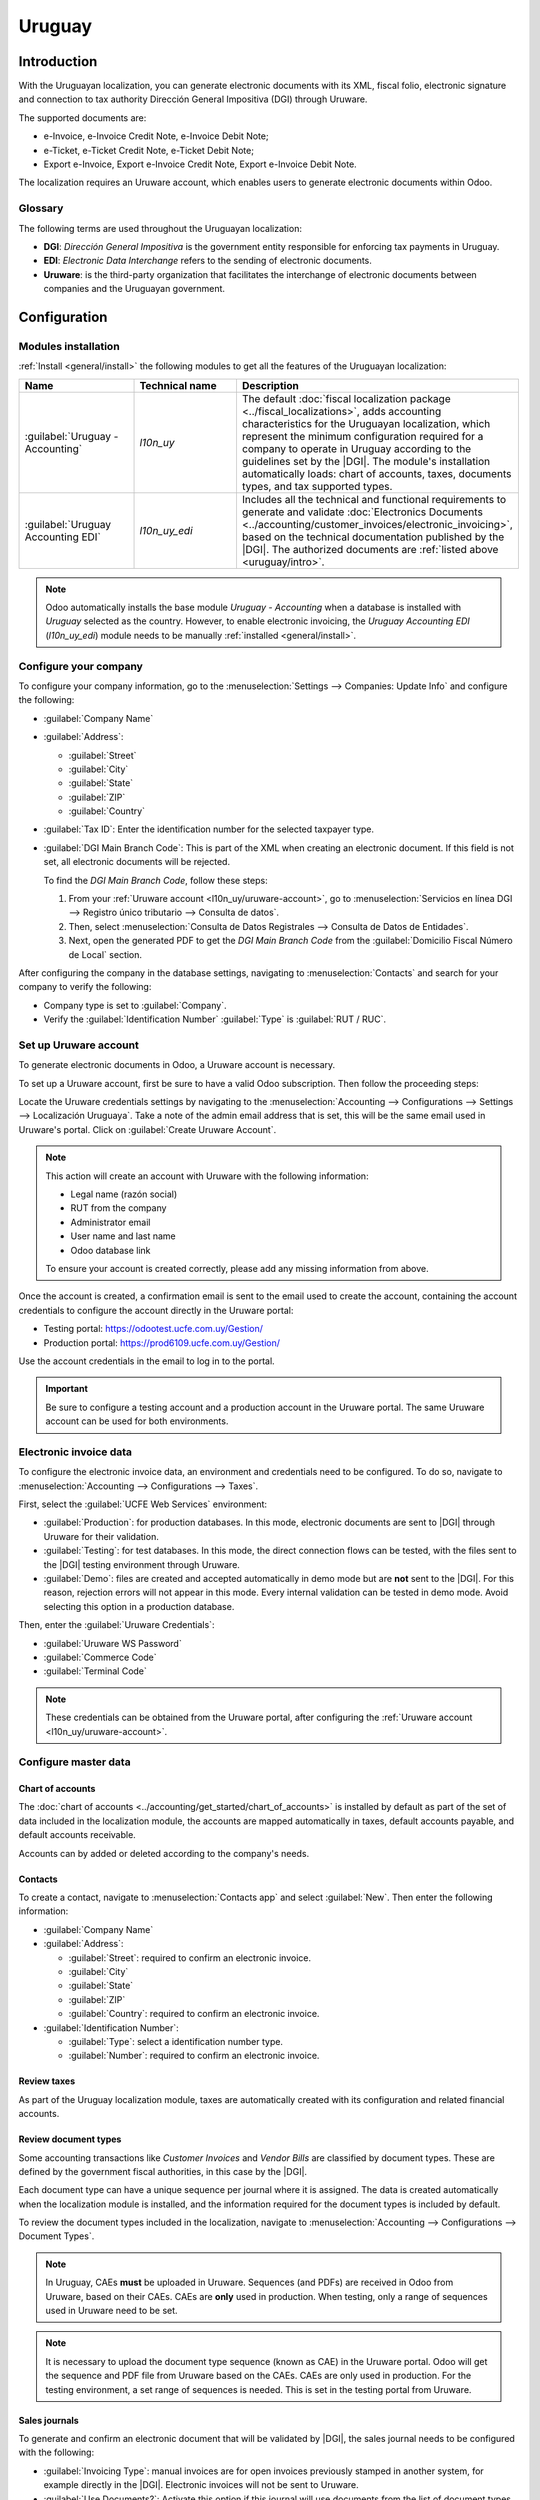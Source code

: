 =======
Uruguay
=======

.. |DGI| replace:: :abbr:`DGI (Dirección General Impositiva)`
.. |EDI| replace:: :abbr:`EDI (Electronic Data Interchange)`

.. _uruguay/intro:

Introduction
============

With the Uruguayan localization, you can generate electronic documents with its XML, fiscal folio,
electronic signature and connection to tax authority Dirección General Impositiva (DGI) through
Uruware.

The supported documents are:

- e-Invoice, e-Invoice Credit Note, e-Invoice Debit Note;
- e-Ticket, e-Ticket Credit Note, e-Ticket Debit Note;
- Export e-Invoice, Export e-Invoice Credit Note, Export e-Invoice Debit Note.

The localization requires an Uruware account, which enables users to generate electronic documents
within Odoo.

Glossary
--------

The following terms are used throughout the Uruguayan localization:

- **DGI**: *Dirección General Impositiva* is the government entity responsible for enforcing tax
  payments in Uruguay.
- **EDI**: *Electronic Data Interchange* refers to the sending of electronic documents.
- **Uruware**: is the third-party organization that facilitates the interchange of electronic
  documents between companies and the Uruguayan government.

Configuration
=============

Modules installation
--------------------

:ref:`Install <general/install>` the following modules to get all the features of the Uruguayan
localization:

.. list-table::
   :header-rows: 1
   :widths: 25 25 50

   * - Name
     - Technical name
     - Description
   * - :guilabel:`Uruguay - Accounting`
     - `l10n_uy`
     - The default :doc:`fiscal localization package <../fiscal_localizations>`, adds accounting
       characteristics for the Uruguayan localization, which represent the minimum configuration
       required for a company to operate in Uruguay according to the guidelines set by the |DGI|.
       The module's installation automatically loads: chart of accounts, taxes, documents types, and
       tax supported types.
   * - :guilabel:`Uruguay Accounting EDI`
     - `l10n_uy_edi`
     - Includes all the technical and functional requirements to generate and validate
       :doc:`Electronics Documents <../accounting/customer_invoices/electronic_invoicing>`, based on
       the technical documentation published by the |DGI|. The authorized documents are :ref:`listed
       above <uruguay/intro>`.

.. note::
   Odoo automatically installs the base module *Uruguay - Accounting* when a database is installed
   with `Uruguay` selected as the country. However, to enable electronic invoicing, the *Uruguay
   Accounting EDI* (`l10n_uy_edi`) module needs to be manually :ref:`installed <general/install>`.

Configure your company
----------------------

To configure your company information, go to the :menuselection:`Settings --> Companies: Update
Info` and configure the following:

- :guilabel:`Company Name`
- :guilabel:`Address`:

  - :guilabel:`Street`
  - :guilabel:`City`
  - :guilabel:`State`
  - :guilabel:`ZIP`
  - :guilabel:`Country`

- :guilabel:`Tax ID`: Enter the identification number for the selected taxpayer type.
- :guilabel:`DGI Main Branch Code`: This is part of the XML when creating an electronic document. If
  this field is not set, all electronic documents will be rejected.

  To find the *DGI Main Branch Code*, follow these steps:

  #. From your :ref:`Uruware account <l10n_uy/uruware-account>`, go to :menuselection:`Servicios en
     línea DGI --> Registro único tributario --> Consulta de datos`.
  #. Then, select :menuselection:`Consulta de Datos Registrales --> Consulta de Datos de Entidades`.
  #. Next, open the generated PDF to get the *DGI Main Branch Code* from the :guilabel:`Domicilio
     Fiscal Número de Local` section.

After configuring the company in the database settings, navigating to :menuselection:`Contacts` and
search for your company to verify the following:

- Company type is set to :guilabel:`Company`.
- Verify the :guilabel:`Identification Number` :guilabel:`Type` is :guilabel:`RUT / RUC`.

.. _l10n_uy/uruware-account:

Set up Uruware account
----------------------

To generate electronic documents in Odoo, a Uruware account is necessary.

To set up a Uruware account, first be sure to have a valid Odoo subscription. Then follow the
proceeding steps:

Locate the Uruware credentials settings by navigating to the :menuselection:`Accounting -->
Configurations --> Settings --> Localización Uruguaya`. Take a note of the admin email address that
is set, this will be the same email used in Uruware's portal. Click on :guilabel:`Create Uruware
Account`.

.. note::
   This action will create an account with Uruware with the following information:

   - Legal name (razón social)
   - RUT from the company
   - Administrator email
   - User name and last name
   - Odoo database link

   To ensure your account is created correctly, please add any missing information from above.

Once the account is created, a confirmation email is sent to the email used to create the account,
containing the account credentials to configure the account directly in the Uruware portal:

- Testing portal: https://odootest.ucfe.com.uy/Gestion/
- Production portal: https://prod6109.ucfe.com.uy/Gestion/

Use the account credentials in the email to log in to the portal.

.. important::
   Be sure to configure a testing account and a production account in the Uruware portal. The same
   Uruware account can be used for both environments.

Electronic invoice data
-----------------------

To configure the electronic invoice data, an environment and credentials need to be configured. To
do so, navigate to :menuselection:`Accounting --> Configurations --> Taxes`.

First, select the :guilabel:`UCFE Web Services` environment:

- :guilabel:`Production`: for production databases. In this mode, electronic documents are sent to
  |DGI| through Uruware for their validation.
- :guilabel:`Testing`: for test databases. In this mode, the direct connection flows can be tested,
  with the files sent to the |DGI| testing environment through Uruware.
- :guilabel:`Demo`: files are created and accepted automatically in demo mode but are **not** sent
  to the |DGI|. For this reason, rejection errors will not appear in this mode. Every internal
  validation can be tested in demo mode. Avoid selecting this option in a production database.

Then, enter the :guilabel:`Uruware Credentials`:

- :guilabel:`Uruware WS Password`
- :guilabel:`Commerce Code`
- :guilabel:`Terminal Code`

.. image:: uruguay/electronic-invoice-data.png
   :alt: Required information for electronic invoice.
   :align: center

.. note::
   These credentials can be obtained from the Uruware portal, after configuring the :ref:`Uruware
   account <l10n_uy/uruware-account>`.

Configure master data
---------------------

Chart of accounts
~~~~~~~~~~~~~~~~~

The :doc:`chart of accounts <../accounting/get_started/chart_of_accounts>` is installed by default
as part of the set of data included in the localization module, the accounts are mapped
automatically in taxes, default accounts payable, and default accounts receivable.

Accounts can by added or deleted according to the company's needs.

.. seealso::
   :doc:`../accounting/get_started/chart_of_accounts`

Contacts
~~~~~~~~

To create a contact, navigate to :menuselection:`Contacts app` and select :guilabel:`New`. Then
enter the following information:

- :guilabel:`Company Name`
- :guilabel:`Address`:

  - :guilabel:`Street`: required to confirm an electronic invoice.
  - :guilabel:`City`
  - :guilabel:`State`
  - :guilabel:`ZIP`
  - :guilabel:`Country`: required to confirm an electronic invoice.

- :guilabel:`Identification Number`:

  - :guilabel:`Type`: select a identification number type.
  - :guilabel:`Number`: required to confirm an electronic invoice.

Review taxes
~~~~~~~~~~~~

As part of the Uruguay localization module, taxes are automatically created with its configuration
and related financial accounts.

.. image:: uruguay/taxes.png
   :align: center
   :alt: Taxes for Uruguay.

Review document types
~~~~~~~~~~~~~~~~~~~~~

Some accounting transactions like *Customer Invoices* and *Vendor Bills* are classified by document
types. These are defined by the government fiscal authorities, in this case by the |DGI|.

Each document type can have a unique sequence per journal where it is assigned. The data is created
automatically when the localization module is installed, and the information required for the
document types is included by default.

To review the document types included in the localization, navigate to :menuselection:`Accounting
--> Configurations --> Document Types`.

.. note::
   In Uruguay, CAEs **must** be uploaded in Uruware. Sequences (and PDFs) are received in Odoo from
   Uruware, based on their CAEs. CAEs are **only** used in production. When testing, only a range of
   sequences used in Uruware need to be set.

.. note::
   It is necessary to upload the document type sequence (known as CAE) in the Uruware portal. Odoo
   will get the sequence and PDF file from Uruware based on the CAEs. CAEs are only used in
   production. For the testing environment, a set range of sequences is needed. This is set in the
   testing portal from Uruware.

.. image:: uruguay/document-types.png
   :align: center
   :alt: Document types for Uruguay.

Sales journals
~~~~~~~~~~~~~~

To generate and confirm an electronic document that will be validated by |DGI|, the sales journal
needs to be configured with the following:

- :guilabel:`Invoicing Type`: manual invoices are for open invoices previously stamped in another
  system, for example directly in the |DGI|. Electronic invoices will not be sent to Uruware.
- :guilabel:`Use Documents?`: Activate this option if this journal will use documents from the list
  of document types in Odoo.

Workflows
=========

Once you have configured your database, you can create your documents.

Sales documents
---------------

Customer invoices
~~~~~~~~~~~~~~~~~

:guilabel:`Customer invoices` are electronic documents that, when validated, are sent to |DGI| via
Uruware. These documents can be created from your sales order or manually. They must contain the
following data:

- :guilabel:`Customer`: type the customer's information.
- :guilabel:`Due date`: to compute if the invoice is due now or later (contado or crédito
  respectively).
- :guilabel:`Journal`: select the electronic sales journal.
- :guilabel:`Document Type`: document type in this format, for example, `(111) e-Invoice`.
- :guilabel:`Products`: specify the product with the correct taxes.

.. note::
   Every document type has a specific credit note and debit note (e.g., the document type *(111)
   e-Invoice* has an *e-Invoice* credit note).

Customer credit note
~~~~~~~~~~~~~~~~~~~~

The :doc:`Customer credit note <../accounting/customer_invoices/credit_notes>` is an electronic
document that, when validated, is sent to |DGI| via Uruware. It is necessary to have a validated
(posted) invoice to register a credit note. On the invoice there is a button named :guilabel:`Credit
note`, click this button to be directed to the :guilabel:`Create credit note` form, then complete
the following information:

- :guilabel:`Reason`: type the reason for the credit note.
- :guilabel:`Journal`: select the journal that has to be electronic and has the :guilabel:`Use
  Documents?` option active.
- :guilabel:`Document Type`: select the credit note document type.
- :guilabel:`Reversal Date`: type the date.

Customer debit note
~~~~~~~~~~~~~~~~~~~

The :doc:`Customer debit note <../accounting/customer_invoices/credit_notes>` is an electronic
document that, when validated, is sent to |DGI| via Uruware. It is necessary to have a validated
(posted) invoice to register a debit note. On the action within an invoice there is a option named
:guilabel:`Debit note`, click on this action to be directed to the :guilabel:`Create credit note`
form, then complete the following information:

- :guilabel:`Reason`: type the reason for the debit note.
- :guilabel:`Journal`: select the journal that has to be electronic and has the :guilabel:`Use
  Documents?` option active.
- :guilabel:`Copy lines`: mark checkbox to copy the invoice lines to the debit note.
- :guilabel:`Debit note date`: type the date.

.. note::
   The document sequence (number) is brought from Uruware once the document has been processed.

.. note::
   The PDF of the validated document is pulled from Uruware following the specification by the
   Uruguayan government (DGI).

Addendas and disclosures
========================

*Addendas* and *disclosures* are additional notes and comments added to an electronic document that
can be mandatory or optional. To create a new addenda, go to :menuselection:`Accounting --> Settings
--> DGI --> Addendas and disclosures`.

To create an addenda, the following information is required:

- :guilabel:`Name`: Name of the Addenda or Mandatory Disclosure.
- :guilabel:`Type`: Select the type of remark, this will add it to the specific section in the XML.
- :guilabel:`Is legend`: Select this box if the text is a mandatory disclosure, leave it blank if it
  is additional information.
- :guilabel:`Content`: Add the complete text of the addenda or disclosure.

Leyenda and additional information in product
---------------------------------------------

To add a leyenda or additional information to the product and XML, it is necessary to add the
preconfigured addenda and disclosure to the product in the invoice line. The field called
:guilabel:`Disclosure` will be used to add the leyenda to the product specified in the line.

Leyenda and additional information
----------------------------------

To add a leyenda or additional information to the electronic document and XML, it is necessary to
add the preconfigured addenda and disclosure to the document using the field :guilabel:`Addenda and
Disclosures` that can be found in the *Other Info* tab in the document form view. The addenda and
disclosures added here will appear in the XML and visibly in the PDF document.

This applies to the following types of addendas:

- Document
- Issuer
- Receiver
- Addendas

